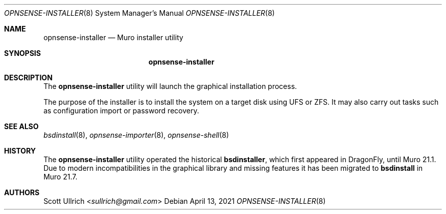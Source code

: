 .\"
.\" Copyright (c) 2018-2021 Franco Fichtner <franco@opnsense.org>
.\"
.\" Redistribution and use in source and binary forms, with or without
.\" modification, are permitted provided that the following conditions
.\" are met:
.\"
.\" 1. Redistributions of source code must retain the above copyright
.\"    notice, this list of conditions and the following disclaimer.
.\"
.\" 2. Redistributions in binary form must reproduce the above copyright
.\"    notice, this list of conditions and the following disclaimer in the
.\"    documentation and/or other materials provided with the distribution.
.\"
.\" THIS SOFTWARE IS PROVIDED BY THE AUTHOR AND CONTRIBUTORS ``AS IS'' AND
.\" ANY EXPRESS OR IMPLIED WARRANTIES, INCLUDING, BUT NOT LIMITED TO, THE
.\" IMPLIED WARRANTIES OF MERCHANTABILITY AND FITNESS FOR A PARTICULAR PURPOSE
.\" ARE DISCLAIMED.  IN NO EVENT SHALL THE AUTHOR OR CONTRIBUTORS BE LIABLE
.\" FOR ANY DIRECT, INDIRECT, INCIDENTAL, SPECIAL, EXEMPLARY, OR CONSEQUENTIAL
.\" DAMAGES (INCLUDING, BUT NOT LIMITED TO, PROCUREMENT OF SUBSTITUTE GOODS
.\" OR SERVICES; LOSS OF USE, DATA, OR PROFITS; OR BUSINESS INTERRUPTION)
.\" HOWEVER CAUSED AND ON ANY THEORY OF LIABILITY, WHETHER IN CONTRACT, STRICT
.\" LIABILITY, OR TORT (INCLUDING NEGLIGENCE OR OTHERWISE) ARISING IN ANY WAY
.\" OUT OF THE USE OF THIS SOFTWARE, EVEN IF ADVISED OF THE POSSIBILITY OF
.\" SUCH DAMAGE.
.\"
.Dd April 13, 2021
.Dt OPNSENSE-INSTALLER 8
.Os
.Sh NAME
.Nm opnsense-installer
.Nd Muro installer utility
.Sh SYNOPSIS
.Nm
.Sh DESCRIPTION
The
.Nm
utility will launch the graphical installation process.
.Pp
The purpose of the installer is to install the system on a target
disk using UFS or ZFS.
It may also carry out tasks such as configuration import or password
recovery.
.Sh SEE ALSO
.Xr bsdinstall 8 ,
.Xr opnsense-importer 8 ,
.Xr opnsense-shell 8
.Sh HISTORY
The
.Nm
utility operated the historical
.Nm bsdinstaller ,
which first appeared in
.Dx ,
until Muro 21.1.
Due to modern incompatibilities in the graphical library and missing
features it has been migrated to
.Nm bsdinstall
in Muro 21.7.
.Sh AUTHORS
.An Scott Ullrich Aq Mt sullrich@gmail.com
